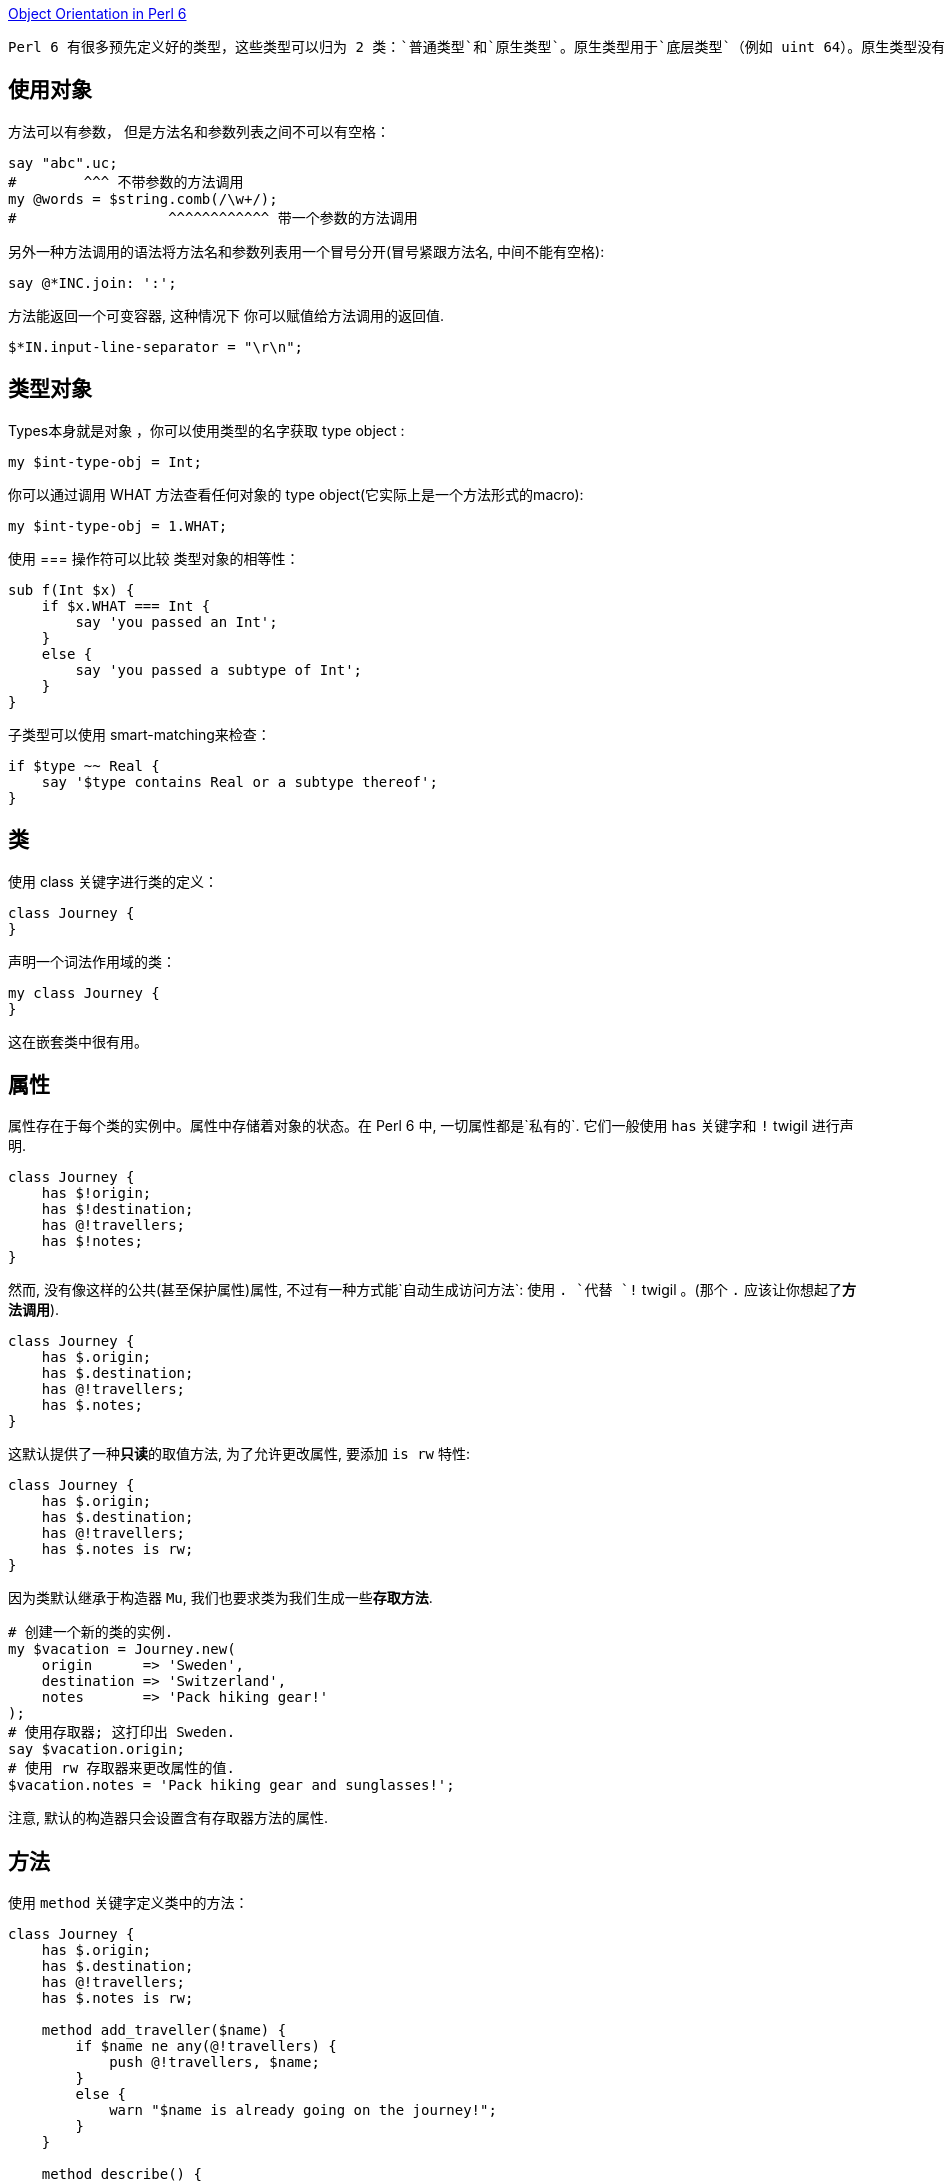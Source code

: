 link:https://docs.perl6.org/language/objects[Object Orientation in Perl 6]

 Perl 6 有很多预先定义好的类型，这些类型可以归为 2 类：`普通类型`和`原生类型`。原生类型用于`底层类型`（例如 uint 64）。原生类型没有和对象同样的功能，尽管你可以在它们身上调用方法， 它们还是被包装成普通的对象。所有你能存储到变量中的东西要么是一个原生的 value， 要么是一个对象。这包括字面值、类型（类型对象）、code 和容器。

## 使用对象

方法可以有参数， 但是方法名和参数列表之间不可以有空格：

```perl6
say "abc".uc;                   
#        ^^^ 不带参数的方法调用
my @words = $string.comb(/\w+/);
#                  ^^^^^^^^^^^^ 带一个参数的方法调用
```

另外一种方法调用的语法将方法名和参数列表用一个冒号分开(冒号紧跟方法名, 中间不能有空格):

```perl6
say @*INC.join: ':';
```

方法能返回一个可变容器, 这种情况下 你可以赋值给方法调用的返回值.

```perl6
$*IN.input-line-separator = "\r\n";
```

## 类型对象


Types本身就是对象 ，你可以使用类型的名字获取 type object :

```perl6
my $int-type-obj = Int;
```

你可以通过调用 WHAT 方法查看任何对象的 type object(它实际上是一个方法形式的macro):

```perl6
my $int-type-obj = 1.WHAT;
```

使用 === 操作符可以比较 类型对象的相等性：

```perl6
sub f(Int $x) {
    if $x.WHAT === Int {
        say 'you passed an Int';
    }
    else {
        say 'you passed a subtype of Int';
    }
}
```

子类型可以使用 smart-matching来检查：

```perl6
if $type ~~ Real {
    say '$type contains Real or a subtype thereof';
}
```

## 类

使用 class 关键字进行类的定义：

```perl6
class Journey {
}
```

声明一个词法作用域的类：

```perl6
my class Journey {
}
```

这在嵌套类中很有用。

## 属性

属性存在于每个类的实例中。属性中存储着对象的状态。在 Perl 6 中, 一切属性都是`私有的`.  它们一般使用 `has` 关键字和 `!` twigil 进行声明.

```perl6
class Journey {
    has $!origin;
    has $!destination;
    has @!travellers;
    has $!notes;
}
```

然而, 没有像这样的公共(甚至保护属性)属性, 不过有一种方式能`自动生成访问方法`: 使用 `. `代替 `!` twigil 。(那个 `.` 应该让你想起了**方法调用**).

```perl6
class Journey {
    has $.origin;
    has $.destination;
    has @!travellers;
    has $.notes;
}
```

这默认提供了一种**只读**的取值方法, 为了允许更改属性, 要添加 `is rw` 特性:

```perl6
class Journey {
    has $.origin;
    has $.destination;
    has @!travellers;
    has $.notes is rw;
}
```

因为类默认继承于构造器 `Mu`, 我们也要求类为我们生成一些**存取方法**.

```perl6
# 创建一个新的类的实例.
my $vacation = Journey.new(
    origin      => 'Sweden',
    destination => 'Switzerland',
    notes       => 'Pack hiking gear!'
);
# 使用存取器; 这打印出 Sweden.
say $vacation.origin;
# 使用 rw 存取器来更改属性的值.
$vacation.notes = 'Pack hiking gear and sunglasses!';
```

注意, 默认的构造器只会设置含有存取器方法的属性.

## 方法

使用 `method` 关键字定义类中的方法：

```perl6
class Journey {
    has $.origin;
    has $.destination;
    has @!travellers;
    has $.notes is rw;

    method add_traveller($name) {
        if $name ne any(@!travellers) {
            push @!travellers, $name;
        }
        else {
            warn "$name is already going on the journey!";
        }
    }

    method describe() {
        "From $!origin to $!destination"
    }
}
```

方法可以有签名, 就像子例程一样。 方法中能访问对象的属性,  并且总是能使用 `!` twigil, 即使属性是用 `.` twigil 声明的. 这是因为, . twigil 是在那个位置上使用 ! twigil 声明了属性, 然后额外又添加了一个取值器方法.

即 `has $.attribute` 等价于:

```perl6
    has $!attribute
    method attribute() { ... }
```

```perl6
class A {    
    has $.attr is rw;
}
```

等价于:

```perl6
class A {    
    has $!attr;    
    method attr() is rw {
        $!attr;
    }
}
```

在 describe 方法中使用 $!origin 和 $.origin ,这之间有一个微小但很重要的差别.  $!origin 只是属性的简单查看. 它是廉价的, 并且你知道它是类中声明的属性. $.origin 真正的是一个方法调用, 因此能在子类中被覆写. 如果你真的显式地要覆写它才使用 $.origin 吧.

## self

在方法内部, self 是可用的, 它被绑定到调用者, 例如方法调用的对象. self 能用于在调用者上调用深层的方法, 例如:

### 私有方法

在方法的名字前面引入一个感叹号, 这个方法就变为类的私有方法, 这个方法只在内的内部使用, 不能在其它任何地方调用.

私有方法的调用要使用感叹号而非点号:

```perl6
method !do-something-private($x) {
    ...
}
method public($x) {
    if self.precondition {
        self!do-something--private(2 * $x)
    }
}
```

私有方法不能被子类继承.

### 子方法

submethod  是不会被子类继承的公开方法。从词干名来看它们在语义上与子例程类似。

Submethods 对于对象构建和解构任务很有用。


## 继承

类可以有父类:

```perl6
class Child is Parent1 is Parent2 { }
```

如果在子类中调用一个方法, 但是子类没有提供那个方法, 就会调用父类中同名的方法, 如果父类中存在那个方法的话. 父类被询问的顺序就叫做方法解析顺序(MRO). Perl 6 使用 C3 方法解析顺序. 你可以通过调用一个类型的元类型方法得知这个类型的 MRO.

```perl6
say Parcel.^mro;    # Parcel() Cool() Any() Mu()
```

如果一个类没有指定它的父类, 就假定默认为 `Any`. 所有的类都直接或间接的派生于 Mu-类型层级的根.

## 对象构造

对象通常通过方法调用创建, 或者通过类型对象或者通过同类型的其它对象创建. 类 Mu 提供了一个叫做 new 的构造器方法, 这个方法接收命名参数然后使用它们来初始化公共属性.

```perl6
class Point {
    has $.x;
    has $.y = 2 * $!x;
}
my $p = Point.new( x => 1, y => 2);
#             ^^^ 继承自类 Mu
```

`Mu.new` 在调用者身上调用 `bless` 方法, 传递所有的具名参数. bless 创建新的对象, 然后调用该对象的 `BUILDALL` 方法.  **BUILDALL** 以`相反的`方法解析顺序(继承层级树自上而下)遍历所有子类(例如, 从 Mu 到 派生类), 并且在每个类中检查名为 `BUILD` 的方法是否存在。 如果存在就调用它, 再把传递给 new 方法的所有具名参数传递给这个 `BUILD` 方法。 如果没有, 这个类的公开属性就会用`同名的`具名参数进行初始化.  这两种情况下, 如果 **BULID** 方法和 **默认构造函数** 都没有对属性进行初始化, 就会应用默认值 (上面例子中的 `2 * $!x`)。

这种构造模式对于自定义构造器有几处暗示. 首先, 自定义 BUILD 方法应该总是子方法(submethod), 否则它们会中断子类中的属性初始化. 第二, BUILD 子方法能用于在对象构造时执行自定义代码. 它们也能用于为属性初始化**创建别名**:

```perl6
class EncodedBuffer {
    has $.enc;
    has $.data;

    submethod BUILD(:encoding(:$enc), :$data) {
        $!enc  := $enc;
        $!data := $data;
    }
}
my $b1 = EncodedBuffer.new( encoding => 'UTF-8', data => [64, 65] );
my $b2 = EncodedBuffer.new( enc      => 'UTF-8', data => [64, 65] );
#  现在 enc 和 encoding 都被允许
```

因为传递实参给子例程把实参绑定给了形参, 如果把属性用作形参,单独绑定那一步就不需要了. 所以上面的例子可以写为:

```perl6
submethod BUILD(:encoding(:$!enc), :$!data) {
    # nothing to do here anymore, the signature binding
    # does all the work for us.
}
```

第三个暗示是如果你想要一个接收位置参数的构造函数, 你必须自己写 new 方法:

```perl6
class Point {
    has $.x;
    has $.y;
    method new($x, $y) {
        self.bless(*, :$x, :$y);
    }
}
```

然而, 这不是最佳实践, 因为这让来自子类的对象的初始化正确更难了.

## Roles

Roles 在某种程度上和类相似, 它们都是属性和方法的集合. 不同之处在于,  roles 是用来描述对象行为的某**一部分**的, 和 roles 怎样应用于类中. 或怎样解析。 类用于管理对象实例, 而 roles 用于**管理行为**和**代码复用**。

```perl6
role Serializable {
    method serialize() {
        self.perl; # 很粗超的序列化
    }
    method deserialization-code($buf) {
        EVAL $buf; #  反转 .perl 操作
    }
}

class Point does Serializable {
    has $.x;
    has $.y;
}
my $p = Point.new(:x(1), :y(2));
my $serialized = $p.serialize;      # 由 role 提供的方法
my $clone-of-p = Point.deserialization-code($serialized);
say $clone-of-p.x;      # 1
```

编译器一解析到 role 声明的闭合花括号, roles 就不可变了。

## Role Application

Role 应用和类继承有重大不同。 当 role 应用到类中时, 那个 role 的方法被复制到类中。如果多个 roles 被应用到同一个类中, 冲突( 例如同名的非 multi 方法(s) )会导致编译时错误, 这可以通过在类中提供一个同名的方法来解决冲突。
这比多重继承更安全, 在冲突从来不会被编译器检测到的地方, 但是代替的是借助于在 MRO 中出现更早的父类, 这可能是也可能不是程序员想要的。


当一个 role 被应用到第二个 role上, 实际的程序被延迟直到第二个 role 被应用到类, 这时两个 roles 才都被应用到那个类中。 因此：


```perl6
role R1 {
    # methods here
}
role R2 does R1 {
    # methods here
}
class C does R2 { }
```

等价于：

```perl
role R1 {
    # methods here
}
role R2 {
    # methods here
}
class C does R2 does R1 { }
```

## Stubs

当 role 中包含了一个 stubbed 方法, 在这个 role 被应用到类中时, 必须提供一个同名的非 stubbed 版本的方法。这允许你创建如抽象接口那样的 roles。这有点像 Swift 中的 Protocol 协议。

```perl6
role AbstractSerializable {
    method serialize() { ... }  # 字面的三个点 ... 把方法标记为 stub
}

#  下面是一个编译时错误, 例如
#        Method 'serialize' must be implemented by APoint because
#        it is required by a role
class APoint does AbstractSerializable {
    has $.x;
    has $.y;
}

# 这个有效:
class SPoint does AbstractSerializable {
    has $.x;
    has $.y;
    method serialize() { "p($.x, $.y)" }
}
```

那个 stubbed 方法的实现也可能由另外一个 role 提供。

TODO: 参数化的 roles



## 元对象编程和自省

Perl 6 有一个元对象系统, 这意味着对象,类,roles,grammars,enums 它们自身的行为都被其它对象控制; 那些对象叫做元对象(想想元操作符, 它操作的对象是普通操作符). 元对象, 像普通对象一样,  是类的实例, 这时我们称它们为元类.

对每个对象或类, 你能通过调用 `.HOW`方法获取元对象. 注意, 尽管这看起来像是一个方法调用, 然而它实际上是编译器中的特殊案列, 所以它更像一个 macro.

所以, 你能用元对象干些什么呢? 你可以通过比较元类的相等性来检查两个对象是否具有同样的元类:

```perl6
say 1.HOW ===   2.HOW;      # True
say 1.HOW === Int.HOW;      # True
say 1.HOW === Num.HOW;      # False
```

Perl 6 使用单词 `HOW`, Higher Order Workings, 来引用元对象系统. 因此, 在 Rakudo 中不必对此吃惊, 控制类行为的元类的类名叫做 `Perl6::Metamodel::ClassHow`. 每个类都有一个 `Perl6::Metamodel::ClassHOW`的实例.

但是,理所当然的, 元模型为你做了很多. 例如它允许你内省对象和类.  元对象方法调用的约定是, 在元对象上调用方法, 并且传递感兴趣的对象作为对象的第一参数. 所以, 要获取对象的类名, 你可以这样写:

```perl6
my $object = 1;
my $metaobject = 1.HOW;
say $metaobject.name($object);      # Int
# or shorter:
say 1.HOW.name(1);                  # Int
```

为了避免使用同一个对象两次, 有一个便捷写法:

```perl6
say 1.^name;                        # Int
# same as
say 1.HOW.name(1);                  # Int
```

## 内省

内省就是在运行时获取对象或类的信息的过程. 在 Perl 6 中,  所有的内省都会搜查原对象. 标准的基于类对象的 ClassHow 提供了这些工具:

### can

给定一个方法名, 它返回一个Parcel, 这个 Parcel 里面是可用的方法名

```perl6
class A      { method x($a) {} };
class B is A { method x()   {} };
say B.^can('x').elems;              # 2
for B.^can('x') {
    say .arity;                     # 1, 2
}
```

在这个例子中, 类 B 中有两个名为 x 的方法可能可用(尽管一个正常的方法调用仅仅会直接调用安置在 B 中那个方法). B 中的那个方法有一个参数(例如, 它期望一个参数, 一个调用者(self)), 而 A 中的 x 方法期望 2 个参数( self 和 $a).

### methods


返回类中可用公共方法的列表( 这包括父类和 roles 中的方法). 默认它会停在类 Cool, Any 或 Mu 那儿; 若真要获取所有的方法, 使用副词 `:all`.

```perl6
class A {
    method x() { };
}
say A.^methods();                   # x
say A.^methods(:all);               # x infinite defined ...
```

### mro

按方法解析顺序返回类自身的列表和它们的父类.  当方法被调用时, 类和它的父类按那个顺序被访问.(仅仅是概念上; 实际上方法列表在类构建是就创建了).

```perl6
say 1.^mro;                         # (Int) (Cool) (Any) (Mu)
```

### name

返回类的名字:

```perl6
say 'a string'.^name;               # Str
```

### parents

返回一个父类的列表. 默认它会停在 Cool, Any 或者 Mu 那儿, 但你可以提供一个副词 `:all`来压制它. 使用副词 `:tree` 会返回一个嵌套列表.

```perl6
class D             { };
class C1 is D       { };
class C2 is D       { };
class B is C1 is C2 { };
class A is B        { };
say A.^parents(:all).perl;          # (B, C1, C2, D, Any, Mu)
say A.^parents(:all, :tree).perl;
    # ([B, [C1, [D, [Any, [Mu]]]], [C2, [D, [Any, [Mu]]]]],)
```
